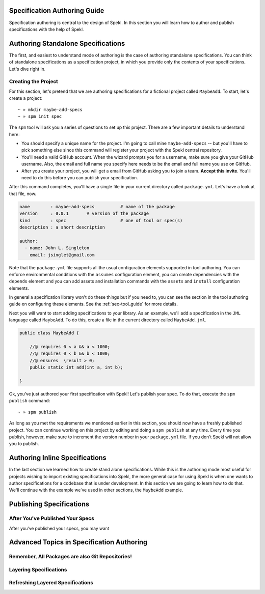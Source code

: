 .. _sec-spec_guide:

Specification Authoring Guide
=============================

Specification authoring is central to the design of Spekl. In this
section you will learn how to author and publish specifications with
the help of Spekl. 


Authoring Standalone Specifications
===================================
The first, and easiest to understand mode of authoring is the case of
authoring standalone specifications. You can think of standalone
specifications as a specification project, in which you provide only
the contents of your specifications. Let's dive right in.

Creating the Project
--------------------
For this section, let's pretend that we are authoring specifications
for a fictional project called ``MaybeAdd``. To start, let's create a
project::

  ~ » mkdir maybe-add-specs
  ~ » spm init spec 

The ``spm`` tool will ask you a series of questions to set up this
project. There are a few important details to understand here:

.. _ref-authoring-requirements:

- You should specify a unique name for the project. I'm going to call
  mine ``maybe-add-specs`` -- but you'll have to pick something else
  since this command will register your project with the Spekl central
  repository.
- You'll need a valid GitHub account. When the wizard prompts you for
  a username, make sure you give your GitHub username. Also, the email
  and full name you specify here needs to be the email and full name
  you use on GitHub.
- After you create your project, you will get a email from GitHub
  asking you to join a team. **Accept this invite**. You'll need to do
  this before you can publish your specification. 

After this command completes, you'll have a single file in your
current directory called ``package.yml``. Let's have a look at that
file, now.

.. code-block:: yaml

  name        : maybe-add-specs          # name of the package
  version     : 0.0.1       # version of the package
  kind        : spec                     # one of tool or spec(s)
  description : a short description

  author:
    - name: John L. Singleton
      email: jsinglet@gmail.com


Note that the ``package.yml`` file supports all the usual
configuration elements supported in tool authoring. You can enforce
environmental conditions with the ``assumes`` configuration element,
you can create dependencies with the ``depends`` element and you can
add assets and installation commands with the ``assets`` and
``install`` configuration elements.

In general a specification library won't do these things but if you
need to, you can see the section in the tool authoring guide on
configuring these elements. See the :ref:`sec-tool_guide` for more
details.

Next you will want to start adding specifications to your library. As
an example, we'll add a specification in the ``JML`` language called
``MaybeAdd``. To do this, create a file in the current directory
called ``MaybeAdd.jml``.

.. code-block:: java

  public class MaybeAdd {
  
      //@ requires 0 < a && a < 1000;
      //@ requires 0 < b && b < 1000;
      //@ ensures  \result > 0;
      public static int add(int a, int b);
  
  }
  		

Ok, you've just authored your first specification with Spekl! Let's
publish your spec. To do that, execute the ``spm publish`` command::


  ~ » spm publish

As long as you met the requirements we mentioned earlier in this
section, you should now have a freshly published project. You can
continue working on this project by editing and doing a ``spm
publish`` at any time. Every time you publish, however, make sure to
increment the version number in your ``package.yml`` file. If you
don't Spekl will not allow you to publish.

  
Authoring Inline Specifications
===============================

In the last section we learned how to create stand alone
specifications. While this is the authoring mode most useful for
projects wishing to import existing specifications into Spekl, the
more general case for using Spekl is when one wants to author
specifications for a codebase that is under development. In this
section we are going to learn how to do that. We'll continue with the
example we've used in other sections, the ``MaybeAdd`` example.


Publishing Specifications
=========================


After You've Published Your Specs
---------------------------------
After you've published your specs, you may want 


Advanced Topics in Specification Authoring
==========================================

.. _sec-all-packages-are-git-repos:

Remember, All Packages are also Git Repositories!
-------------------------------------------------


Layering Specifications
-----------------------


Refreshing Layered Specifications
---------------------------------





